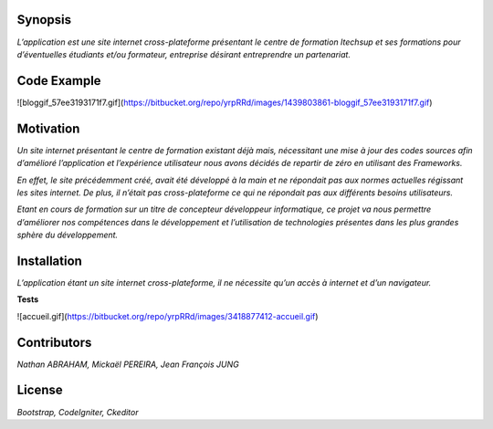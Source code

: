 ####################
**Synopsis** 
####################

*L’application est une site internet cross-plateforme présentant le centre de formation Itechsup et ses formations pour d’éventuelles étudiants et/ou formateur, entreprise désirant entreprendre un partenariat.*

########################
**Code Example** 
########################

![bloggif_57ee3193171f7.gif](https://bitbucket.org/repo/yrpRRd/images/1439803861-bloggif_57ee3193171f7.gif)

###################### 	
**Motivation** 
######################

*Un site internet présentant le centre de formation existant déjà mais, nécessitant une mise à jour des codes sources afin d’amélioré l’application et l’expérience utilisateur nous avons décidés de repartir de zéro en utilisant des Frameworks.*

*En effet, le site précédemment créé, avait été développé à la main et ne répondait pas aux normes actuelles régissant les sites internet. De plus, il n’était pas cross-plateforme ce qui ne répondait pas aux différents besoins utilisateurs.*

*Etant en cours de formation sur un titre de concepteur développeur informatique, ce projet va nous permettre d’améliorer nos compétences dans le développement et l’utilisation de technologies présentes dans les plus grandes sphère du développement.* 

################
**Installation**
################ 

*L’application étant un site internet cross-plateforme, il ne nécessite qu’un accès à internet et d’un navigateur.*

**Tests** 

![accueil.gif](https://bitbucket.org/repo/yrpRRd/images/3418877412-accueil.gif)

################
**Contributors** 
################

*Nathan ABRAHAM, Mickaël PEREIRA, Jean François JUNG*

###########
**License** 
###########
*Bootstrap, CodeIgniter, Ckeditor*